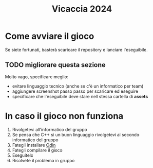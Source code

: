 #+title: Vicaccia 2024

* Come avviare il gioco
Se siete fortunati, basterà scaricare il repository e lanciare l'eseguibile.
** TODO migliorare questa sezione
Molto vago, specificare meglio:
+ evitare linguaggio tecnico (anche se c'è un informatico per team)
+ aggiungere screenshot passo passo per scaricare ed eseguire
+ specificare che l'eseguibile deve stare nell stessa cartella di *assets*
* In caso il gioco non funziona
1. Rivolgetevi all'informatico del gruppo
2. Se pensa che C++ si un buon linguaggio rivolgetevi al secondo informatico del gruppo
3. Fategli installare [[https://odin-lang.org/docs/install/][Odin]]
4. Fategli compilare il gioco
5. Eseguitelo
6. Risolvete il problema in gruppo
